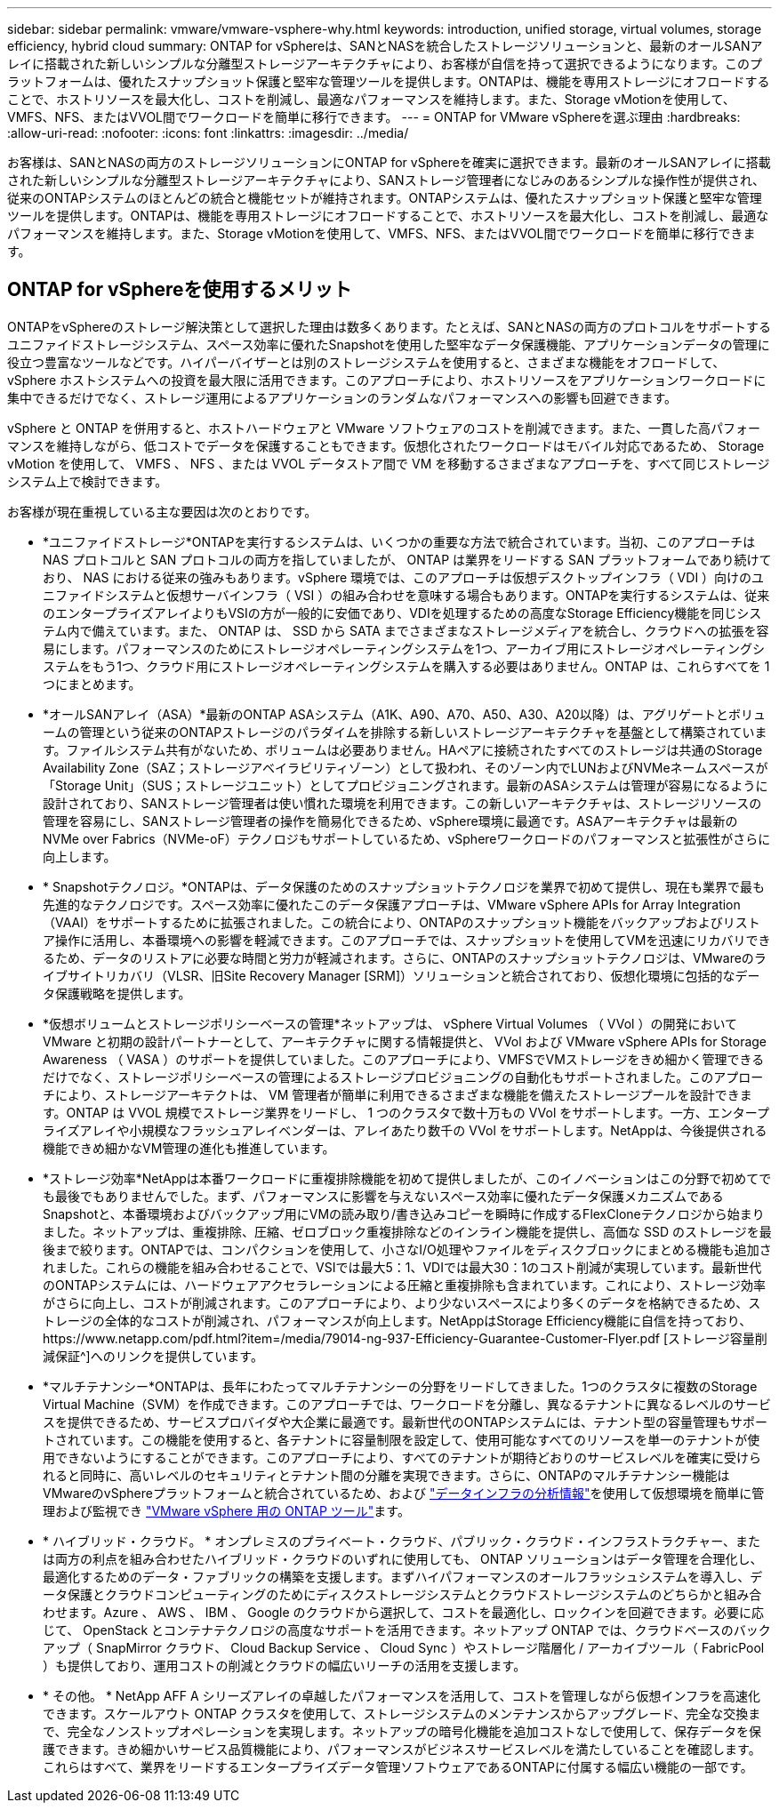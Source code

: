 ---
sidebar: sidebar 
permalink: vmware/vmware-vsphere-why.html 
keywords: introduction, unified storage, virtual volumes, storage efficiency, hybrid cloud 
summary: ONTAP for vSphereは、SANとNASを統合したストレージソリューションと、最新のオールSANアレイに搭載された新しいシンプルな分離型ストレージアーキテクチャにより、お客様が自信を持って選択できるようになります。このプラットフォームは、優れたスナップショット保護と堅牢な管理ツールを提供します。ONTAPは、機能を専用ストレージにオフロードすることで、ホストリソースを最大化し、コストを削減し、最適なパフォーマンスを維持します。また、Storage vMotionを使用して、VMFS、NFS、またはVVOL間でワークロードを簡単に移行できます。 
---
= ONTAP for VMware vSphereを選ぶ理由
:hardbreaks:
:allow-uri-read: 
:nofooter: 
:icons: font
:linkattrs: 
:imagesdir: ../media/


[role="lead"]
お客様は、SANとNASの両方のストレージソリューションにONTAP for vSphereを確実に選択できます。最新のオールSANアレイに搭載された新しいシンプルな分離型ストレージアーキテクチャにより、SANストレージ管理者になじみのあるシンプルな操作性が提供され、従来のONTAPシステムのほとんどの統合と機能セットが維持されます。ONTAPシステムは、優れたスナップショット保護と堅牢な管理ツールを提供します。ONTAPは、機能を専用ストレージにオフロードすることで、ホストリソースを最大化し、コストを削減し、最適なパフォーマンスを維持します。また、Storage vMotionを使用して、VMFS、NFS、またはVVOL間でワークロードを簡単に移行できます。



== ONTAP for vSphereを使用するメリット

ONTAPをvSphereのストレージ解決策として選択した理由は数多くあります。たとえば、SANとNASの両方のプロトコルをサポートするユニファイドストレージシステム、スペース効率に優れたSnapshotを使用した堅牢なデータ保護機能、アプリケーションデータの管理に役立つ豊富なツールなどです。ハイパーバイザーとは別のストレージシステムを使用すると、さまざまな機能をオフロードして、 vSphere ホストシステムへの投資を最大限に活用できます。このアプローチにより、ホストリソースをアプリケーションワークロードに集中できるだけでなく、ストレージ運用によるアプリケーションのランダムなパフォーマンスへの影響も回避できます。

vSphere と ONTAP を併用すると、ホストハードウェアと VMware ソフトウェアのコストを削減できます。また、一貫した高パフォーマンスを維持しながら、低コストでデータを保護することもできます。仮想化されたワークロードはモバイル対応であるため、 Storage vMotion を使用して、 VMFS 、 NFS 、または VVOL データストア間で VM を移動するさまざまなアプローチを、すべて同じストレージシステム上で検討できます。

お客様が現在重視している主な要因は次のとおりです。

* *ユニファイドストレージ*ONTAPを実行するシステムは、いくつかの重要な方法で統合されています。当初、このアプローチは NAS プロトコルと SAN プロトコルの両方を指していましたが、 ONTAP は業界をリードする SAN プラットフォームであり続けており、 NAS における従来の強みもあります。vSphere 環境では、このアプローチは仮想デスクトップインフラ（ VDI ）向けのユニファイドシステムと仮想サーバインフラ（ VSI ）の組み合わせを意味する場合もあります。ONTAPを実行するシステムは、従来のエンタープライズアレイよりもVSIの方が一般的に安価であり、VDIを処理するための高度なStorage Efficiency機能を同じシステム内で備えています。また、 ONTAP は、 SSD から SATA までさまざまなストレージメディアを統合し、クラウドへの拡張を容易にします。パフォーマンスのためにストレージオペレーティングシステムを1つ、アーカイブ用にストレージオペレーティングシステムをもう1つ、クラウド用にストレージオペレーティングシステムを購入する必要はありません。ONTAP は、これらすべてを 1 つにまとめます。
* *オールSANアレイ（ASA）*最新のONTAP ASAシステム（A1K、A90、A70、A50、A30、A20以降）は、アグリゲートとボリュームの管理という従来のONTAPストレージのパラダイムを排除する新しいストレージアーキテクチャを基盤として構築されています。ファイルシステム共有がないため、ボリュームは必要ありません。HAペアに接続されたすべてのストレージは共通のStorage Availability Zone（SAZ；ストレージアベイラビリティゾーン）として扱われ、そのゾーン内でLUNおよびNVMeネームスペースが「Storage Unit」（SUS；ストレージユニット）としてプロビジョニングされます。最新のASAシステムは管理が容易になるように設計されており、SANストレージ管理者は使い慣れた環境を利用できます。この新しいアーキテクチャは、ストレージリソースの管理を容易にし、SANストレージ管理者の操作を簡易化できるため、vSphere環境に最適です。ASAアーキテクチャは最新のNVMe over Fabrics（NVMe-oF）テクノロジもサポートしているため、vSphereワークロードのパフォーマンスと拡張性がさらに向上します。
* * Snapshotテクノロジ。*ONTAPは、データ保護のためのスナップショットテクノロジを業界で初めて提供し、現在も業界で最も先進的なテクノロジです。スペース効率に優れたこのデータ保護アプローチは、VMware vSphere APIs for Array Integration（VAAI）をサポートするために拡張されました。この統合により、ONTAPのスナップショット機能をバックアップおよびリストア操作に活用し、本番環境への影響を軽減できます。このアプローチでは、スナップショットを使用してVMを迅速にリカバリできるため、データのリストアに必要な時間と労力が軽減されます。さらに、ONTAPのスナップショットテクノロジは、VMwareのライブサイトリカバリ（VLSR、旧Site Recovery Manager [SRM]）ソリューションと統合されており、仮想化環境に包括的なデータ保護戦略を提供します。
* *仮想ボリュームとストレージポリシーベースの管理*ネットアップは、 vSphere Virtual Volumes （ VVol ）の開発において VMware と初期の設計パートナーとして、アーキテクチャに関する情報提供と、 VVol および VMware vSphere APIs for Storage Awareness （ VASA ）のサポートを提供していました。このアプローチにより、VMFSでVMストレージをきめ細かく管理できるだけでなく、ストレージポリシーベースの管理によるストレージプロビジョニングの自動化もサポートされました。このアプローチにより、ストレージアーキテクトは、 VM 管理者が簡単に利用できるさまざまな機能を備えたストレージプールを設計できます。ONTAP は VVOL 規模でストレージ業界をリードし、 1 つのクラスタで数十万もの VVol をサポートします。一方、エンタープライズアレイや小規模なフラッシュアレイベンダーは、アレイあたり数千の VVol をサポートします。NetAppは、今後提供される機能できめ細かなVM管理の進化も推進しています。
* *ストレージ効率*NetAppは本番ワークロードに重複排除機能を初めて提供しましたが、このイノベーションはこの分野で初めてでも最後でもありませんでした。まず、パフォーマンスに影響を与えないスペース効率に優れたデータ保護メカニズムであるSnapshotと、本番環境およびバックアップ用にVMの読み取り/書き込みコピーを瞬時に作成するFlexCloneテクノロジから始まりました。ネットアップは、重複排除、圧縮、ゼロブロック重複排除などのインライン機能を提供し、高価な SSD のストレージを最後まで絞ります。ONTAPでは、コンパクションを使用して、小さなI/O処理やファイルをディスクブロックにまとめる機能も追加されました。これらの機能を組み合わせることで、VSIでは最大5：1、VDIでは最大30：1のコスト削減が実現しています。最新世代のONTAPシステムには、ハードウェアアクセラレーションによる圧縮と重複排除も含まれています。これにより、ストレージ効率がさらに向上し、コストが削減されます。このアプローチにより、より少ないスペースにより多くのデータを格納できるため、ストレージの全体的なコストが削減され、パフォーマンスが向上します。NetAppはStorage Efficiency機能に自信を持っており、https://www.netapp.com/pdf.html?item=/media/79014-ng-937-Efficiency-Guarantee-Customer-Flyer.pdf [ストレージ容量削減保証^]へのリンクを提供しています。
* *マルチテナンシー*ONTAPは、長年にわたってマルチテナンシーの分野をリードしてきました。1つのクラスタに複数のStorage Virtual Machine（SVM）を作成できます。このアプローチでは、ワークロードを分離し、異なるテナントに異なるレベルのサービスを提供できるため、サービスプロバイダや大企業に最適です。最新世代のONTAPシステムには、テナント型の容量管理もサポートされています。この機能を使用すると、各テナントに容量制限を設定して、使用可能なすべてのリソースを単一のテナントが使用できないようにすることができます。このアプローチにより、すべてのテナントが期待どおりのサービスレベルを確実に受けられると同時に、高いレベルのセキュリティとテナント間の分離を実現できます。さらに、ONTAPのマルチテナンシー機能はVMwareのvSphereプラットフォームと統合されているため、および https://docs.netapp.com/us-en/data-infrastructure-insights/["データインフラの分析情報"]を使用して仮想環境を簡単に管理および監視でき https://docs.netapp.com/us-en/ontap-tools-vmware-vsphere-10/index.html["VMware vSphere 用の ONTAP ツール"]ます。
* * ハイブリッド・クラウド。 * オンプレミスのプライベート・クラウド、パブリック・クラウド・インフラストラクチャー、または両方の利点を組み合わせたハイブリッド・クラウドのいずれに使用しても、 ONTAP ソリューションはデータ管理を合理化し、最適化するためのデータ・ファブリックの構築を支援します。まずハイパフォーマンスのオールフラッシュシステムを導入し、データ保護とクラウドコンピューティングのためにディスクストレージシステムとクラウドストレージシステムのどちらかと組み合わせます。Azure 、 AWS 、 IBM 、 Google のクラウドから選択して、コストを最適化し、ロックインを回避できます。必要に応じて、 OpenStack とコンテナテクノロジの高度なサポートを活用できます。ネットアップ ONTAP では、クラウドベースのバックアップ（ SnapMirror クラウド、 Cloud Backup Service 、 Cloud Sync ）やストレージ階層化 / アーカイブツール（ FabricPool ）も提供しており、運用コストの削減とクラウドの幅広いリーチの活用を支援します。
* * その他。 * NetApp AFF A シリーズアレイの卓越したパフォーマンスを活用して、コストを管理しながら仮想インフラを高速化できます。スケールアウト ONTAP クラスタを使用して、ストレージシステムのメンテナンスからアップグレード、完全な交換まで、完全なノンストップオペレーションを実現します。ネットアップの暗号化機能を追加コストなしで使用して、保存データを保護できます。きめ細かいサービス品質機能により、パフォーマンスがビジネスサービスレベルを満たしていることを確認します。これらはすべて、業界をリードするエンタープライズデータ管理ソフトウェアであるONTAPに付属する幅広い機能の一部です。

